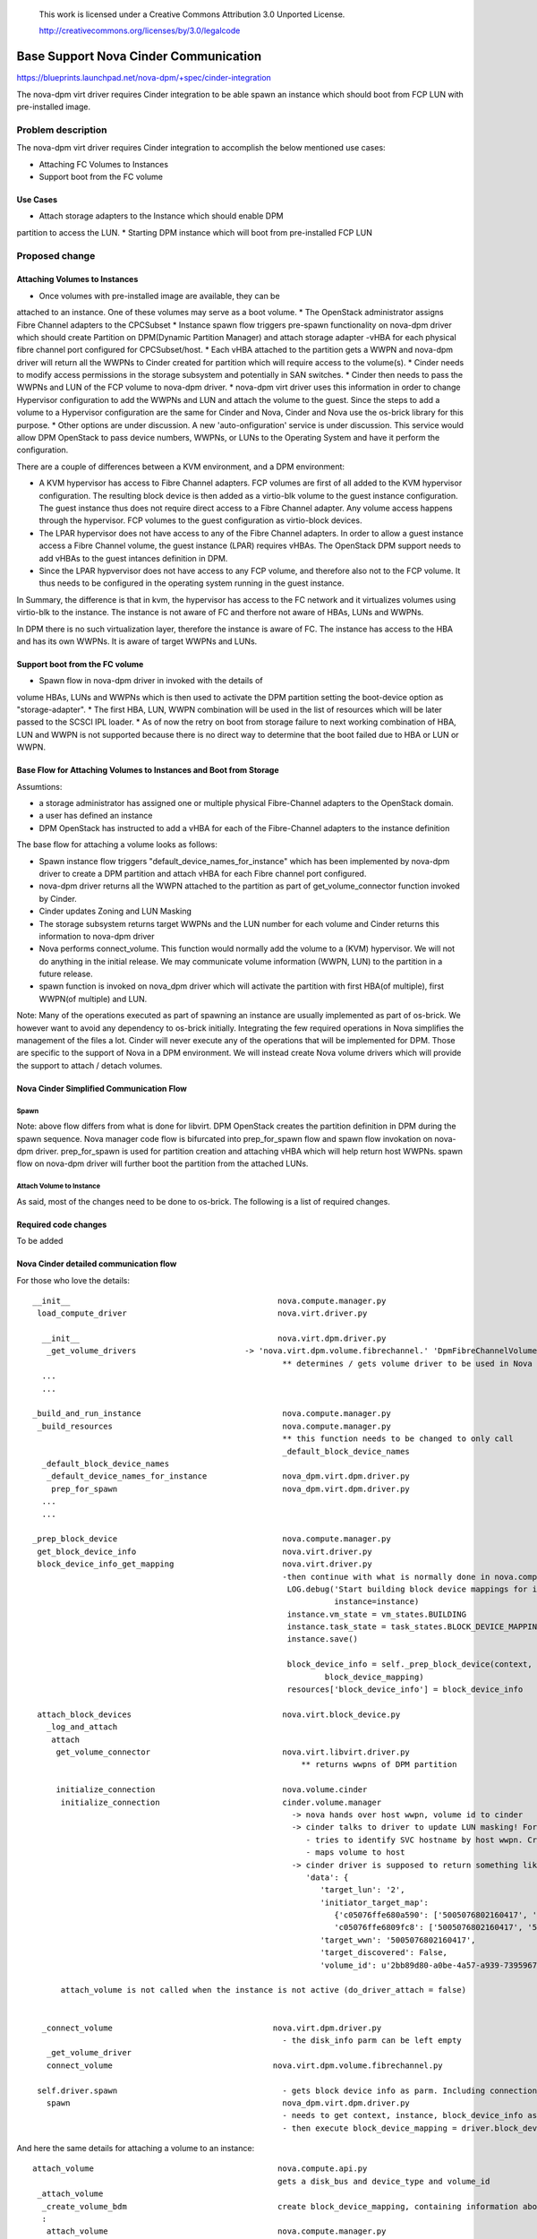 	..
 This work is licensed under a Creative Commons Attribution 3.0 Unported
 License.

 http://creativecommons.org/licenses/by/3.0/legalcode

=========================================================
Base Support Nova Cinder Communication
=========================================================

https://blueprints.launchpad.net/nova-dpm/+spec/cinder-integration

The nova-dpm virt driver requires Cinder integration to be able spawn
an instance which should boot from FCP LUN with pre-installed image.


Problem description
===================

The nova-dpm virt driver requires Cinder integration to accomplish the
below mentioned use cases:

* Attaching FC Volumes to Instances

* Support boot from the FC volume

Use Cases
---------

* Attach storage adapters to the Instance which should enable DPM
partition to access the LUN.
* Starting DPM instance which will boot from pre-installed FCP LUN

Proposed change
===============

Attaching Volumes to Instances
------------------------------

* Once volumes with pre-installed image are available, they can be
attached to an instance. One of these volumes may serve as a boot
volume.
* The OpenStack administrator assigns Fibre Channel adapters
to the CPCSubset
* Instance spawn flow triggers pre-spawn functionality on nova-dpm
driver which should create Partition on DPM(Dynamic Partition Manager)
and attach storage adapter -vHBA for each physical fibre channel port
configured for CPCSubset/host.
* Each vHBA attached to the partition gets a WWPN and nova-dpm
driver will return all the WWPNs to Cinder created for partition
which will require access to the volume(s).
* Cinder needs to modify access permissions in the storage subsystem
and potentially in SAN switches.
* Cinder then needs to pass the WWPNs and LUN of the FCP volume to
nova-dpm driver.
* nova-dpm virt driver uses this information in order to change Hypervisor
configuration to add the WWPNs and LUN and attach the volume to the guest.
Since the steps to add a volume to a Hypervisor configuration are the same
for Cinder and Nova, Cinder and Nova use the os-brick library for this
purpose.
* Other options are under discussion. A new 'auto-onfiguration' service
is under discussion. This service would allow DPM OpenStack to pass
device numbers, WWPNs, or LUNs to the Operating System and have it
perform the configuration.

There are a couple of differences between a KVM environment, and
a DPM environment:

* A KVM hypervisor has access to Fibre Channel adapters. FCP volumes
  are first of all added to the KVM hypervisor configuration.
  The resulting block device is then added as a virtio-blk volume
  to the guest instance configuration.
  The guest instance thus does not require direct access to a
  Fibre Channel adapter. Any volume access happens through the
  hypervisor. FCP volumes to the guest configuration as virtio-block
  devices.
* The LPAR hypervisor does not have access to any of the
  Fibre Channel adapters. In order to allow a guest instance access
  a Fibre Channel volume, the guest instance (LPAR) requires
  vHBAs.
  The OpenStack DPM support needs to add vHBAs to the guest
  intances definition in DPM.
* Since the LPAR hypvervisor does not have access to any
  FCP volume,  and therefore also not to the FCP volume.
  It thus needs to be configured in the operating system
  running in the guest instance.

In Summary, the difference is that in kvm, the hypervisor
has access to the FC network and it virtualizes volumes using
virtio-blk to the instance. The instance is not aware of FC
and therfore not aware of HBAs, LUNs and WWPNs.

In DPM there is no such virtualization layer, therefore the
instance is aware of FC. The instance has access to the HBA
and has its own WWPNs. It is aware of target WWPNs and LUNs.

Support boot from the FC volume
-------------------------------
* Spawn flow in nova-dpm driver in invoked with the details of
volume HBAs, LUNs and WWPNs which is then used to activate the
DPM partition setting the boot-device option as "storage-adapter".
* The first HBA, LUN, WWPN combination will be used in the list
of resources which will be later passed to the SCSCI IPL loader.
* As of now the retry on boot from storage failure to next working
combination of HBA, LUN and WWPN is not supported because there is
no direct way to determine that the boot failed due to HBA or LUN
or WWPN.

Base Flow for Attaching Volumes to Instances and Boot from Storage
-------------------------------------------------------------------

Assumtions:

* a storage administrator has assigned one or multiple physical
  Fibre-Channel adapters to the OpenStack domain.
* a user has defined an instance
* DPM OpenStack has instructed to add a vHBA for each of the
  Fibre-Channel adapters to the instance definition

The base flow for attaching a volume looks as follows:

* Spawn instance flow triggers "default_device_names_for_instance"
  which has been implemented by nova-dpm driver to create a DPM
  partition and attach vHBA for each Fibre channel port configured.

* nova-dpm driver returns all the WWPN attached to the partition
  as part of get_volume_connector function invoked by Cinder.

* Cinder updates Zoning and LUN Masking

* The storage subsystem returns target WWPNs and the LUN number for
  each volume and Cinder returns this information to
  nova-dpm driver

* Nova performs connect_volume. This function would normally add
  the volume to a (KVM) hypervisor.
  We will not do anything in the initial release. We may communicate
  volume information (WWPN, LUN) to the partition in a future release.

* spawn function is invoked on nova_dpm driver which will activate
  the partition with first HBA(of multiple), first WWPN(of multiple)
  and LUN.

Note: Many of the operations executed as part of spawning an instance
are usually implemented as part of os-brick. We however want to avoid
any dependency to os-brick initially. Integrating the few required
operations in Nova simplifies the management of the files a lot.
Cinder will never execute any of the operations that will
be implemented for DPM. Those are specific to the support of Nova
in a DPM environment.
We will instead create Nova volume drivers which will provide the
support to attach / detach volumes.


Nova Cinder Simplified Communication Flow
-----------------------------------------

Spawn
~~~~~

.. seqdiag::
   :scale: 80
   :alt: pxe_ipmi

   diagram {
      // Do not show activity line
      #activation = none;
      nova; nova_dpm-driver; nova-volume; cinder; HMC; storage

      nova -> nova_dpm-driver [leftnote = spawn,
	label = default_device_names_for_instance] {
      	nova_dpm-driver => HMC [leftnote = prep_for_spawn,
		label = create_partition];
	nova_dpm-driver => HMC [label = attach_Hba];
      }
      nova <- nova_dpm-driver;
      nova -> nova_dpm-driver [label = get_volume_connector,
        return = "Host WWPNs"] {
        nova_dpm-driver => HMC [label = getHbas_partition];
      }
      nova <- nova_dpm-driver;

      nova => cinder [label = "initialize_connection",
        return = "Target WWPNs, LUN"] {
        cinder => storage [return = "Target WWPNs, LUN",
          rightnote = "LUN Masking"];
      }

      nova => nova_dpm-driver [label = "connect_volume"] {
        nova_dpm-driver => nova-volume [label = connect_volume]
      }
      nova -> nova_dpm-driver [label = spawn]{
	nova_dpm-driver => HMC [label = activate_partition];
      }
      nova <- nova_dpm-driver;
   }

Note: above flow differs from what is done for libvirt. DPM
OpenStack creates the partition definition in DPM during the
spawn sequence. Nova manager code flow is bifurcated into 
prep_for_spawn flow and spawn flow invokation on nova-dpm
driver. prep_for_spawn is used for partition creation and
attaching vHBA which will help return host WWPNs. spawn flow
on nova-dpm driver will further boot the partition from the
attached LUNs.

Attach Volume to Instance
~~~~~~~~~~~~~~~~~~~~~~~~~

.. seqdiag::
   :scale: 80
   :alt: pxe_ipmi

   diagram {
      // Do not show activity line
      #activation = none;
      nova; nova_dpm-driver; nova-volume; cinder; HMC; storage

      nova -> nova_dpm-driver [leftnote = _attach_volume,
        label = "get_volume_connector"];
      nova_dpm-driver -> HMC;
      nova_dpm-driver <- HMC;
      nova_dpm-driver -> cinder [label = "initialize_connection"];
      cinder -> storage [rightnote = "LUN Masking"];
      cinder <- storage [label = "Target WWPNs, LUN"];
      nova_dpm-driver <- cinder [label = "Target WWPNs, LUN"];
      nova_dpm-driver -> nova-volume [label = "connect_volume"];
      nova_dpm-driver <- nova-volume;
   }




As said, most of the changes need to be done to os-brick. The following
is a list of required changes.

Required code changes
---------------------

To be added


Nova Cinder detailed communication flow
---------------------------------------

For those who love the details:

::

 __init__                                            nova.compute.manager.py
  load_compute_driver                                nova.virt.driver.py

   __init__                                          nova.virt.dpm.driver.py
    _get_volume_drivers			      -> 'nova.virt.dpm.volume.fibrechannel.' 'DpmFibreChannelVolumeDriver',
                                                      ** determines / gets volume driver to be used in Nova for Fibre-Channel
   ...
   ...

 _build_and_run_instance                              nova.compute.manager.py
  _build_resources                                    nova.compute.manager.py
                                                      ** this function needs to be changed to only call
                                                      _default_block_device_names
   _default_block_device_names
    _default_device_names_for_instance	      	      nova_dpm.virt.dpm.driver.py
     prep_for_spawn				      nova_dpm.virt.dpm.driver.py
   ...
   ...
  
 _prep_block_device				      nova.compute.manager.py
  get_block_device_info                               nova.virt.driver.py
  block_device_info_get_mapping                       nova.virt.driver.py
						      -then continue with what is normally done in nova.compute.manager._build_resources:
                                                       LOG.debug('Start building block device mappings for instance.',
                                                                 instance=instance)
                                                       instance.vm_state = vm_states.BUILDING
                                                       instance.task_state = task_states.BLOCK_DEVICE_MAPPING
                                                       instance.save()

                                                       block_device_info = self._prep_block_device(context, instance,
                                                               block_device_mapping)
                                                       resources['block_device_info'] = block_device_info

  attach_block_devices                                nova.virt.block_device.py
    _log_and_attach
     attach
      get_volume_connector                            nova.virt.libvirt.driver.py
                                                          ** returns wwpns of DPM partition

      initialize_connection                           nova.volume.cinder
       initialize_connection                          cinder.volume.manager
                                                        -> nova hands over host wwpn, volume id to cinder
                                                        -> cinder talks to driver to update LUN masking! For SVC
                                                           - tries to identify SVC hostname by host wwpn. Creates new one, if it does not exist
                                                           - maps volume to host
                                                        -> cinder driver is supposed to return something like as connection_info
                                                           'data': {
                                                              'target_lun': '2',
                                                              'initiator_target_map':
                                                                 {'c05076ffe680a590': ['5005076802160417', '5005076802260417'],
                                                                 'c05076ffe6809fc8': ['5005076802160417', '5005076802260417']},
                                                              'target_wwn': '5005076802160417',
                                                              'target_discovered': False,
                                                              'volume_id': u'2bb89d80-a0be-4a57-a939-7395967d790c'}

       attach_volume is not called when the instance is not active (do_driver_attach = false)


   _connect_volume                                  nova.virt.dpm.driver.py
                                                      - the disk_info parm can be left empty
    _get_volume_driver
    connect_volume                                  nova.virt.dpm.volume.fibrechannel.py

  self.driver.spawn                                   - gets block device info as parm. Including connection_info (WWPNs, ...)
    spawn                                             nova_dpm.virt.dpm.driver.py
                                                      - needs to get context, instance, block_device_info as parm (same as for libvirt)
                                                      - then execute block_device_mapping = driver.block_device_info_get_mapping( block_device_info)



And here the same details for attaching a volume to an instance:

::

  attach_volume                                       nova.compute.api.py
                                                      gets a disk_bus and device_type and volume_id
   _attach_volume
    _create_volume_bdm                                create block_device_mapping, containing information about the device to be attached
    :
     attach_volume                                    nova.compute.manager.py
      _attach_volume
       attach                                         nova.virt.block_device.py
        get_volume_connector                          nova_dpm.virt.dpm.driver
        initialize_connection                         nova.volume.cinder
        :
        attach_volume                                 nova_dpm.virt.dpm.driver
                                                      sets up bdm (block_device_mapping):
         _connect_volume
          _get_volume_driver
           vol_driver.connect_volume
            connect_volume                            nova_dpm.virt.dpm.volume.fibrechannel.py


Alternatives
------------

None

Data model impact
-----------------

None

REST API impact
---------------

None

Security impact
---------------

None

Notifications impact
--------------------

None

Other end user impact
---------------------

None

Performance Impact
------------------

None

Other deployer impact
---------------------

None

Developer impact
----------------

None

Implementation
==============

Assignee(s)
-----------

Primary assignee:
  <launchpad-id or None>

Other contributors:
  <launchpad-id or None>


Work Items
----------


Dependencies
============


Testing
=======
* Unittest


Documentation Impact
====================
TBD

References
==========
[1] https://blueprints.launchpad.net/nova-dpm/+spec/cinder-integration
[2] https://github.com/openstack/nova-dpm
[3] https://github.com/openstack/cinder


History
=======


